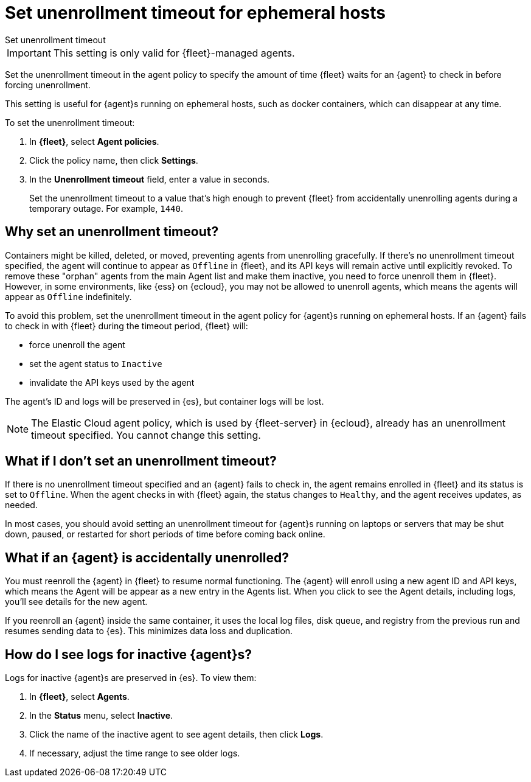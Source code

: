 [[set-enrollment-timeout]]
= Set unenrollment timeout for ephemeral hosts

++++
<titleabbrev>Set unenrollment timeout</titleabbrev>
++++

IMPORTANT: This setting is only valid for {fleet}-managed agents.

Set the unenrollment timeout in the agent policy to specify the amount of time
{fleet} waits for an {agent} to check in before forcing unenrollment.

This setting is useful for {agent}s running on ephemeral hosts, such as docker
containers, which can disappear at any time.

To set the unenrollment timeout:

. In *{fleet}*, select *Agent policies*.

. Click the policy name, then click *Settings*.

. In the *Unenrollment timeout* field, enter a value in seconds. 
+
Set the unenrollment timeout to a value that's high enough to prevent {fleet} from
accidentally unenrolling agents during a temporary outage. For example, `1440`.

[[why-set-timeout]]
== Why set an unenrollment timeout?

Containers might be killed, deleted, or moved, preventing agents from
unenrolling gracefully. If there's no unenrollment timeout specified, the agent
will continue to appear as `Offline` in {fleet}, and its API keys will remain
active until explicitly revoked. To remove these "orphan" agents from the main
Agent list and make them inactive, you need to force unenroll them in {fleet}.
However, in some environments, like {ess} on {ecloud}, you may not be allowed to
unenroll agents, which means the agents will appear as `Offline` indefinitely.

To avoid this problem, set the unenrollment timeout in the agent policy for
{agent}s running on ephemeral hosts. If an {agent} fails to check in with
{fleet} during the timeout period, {fleet} will:

* force unenroll the agent
* set the agent status to `Inactive`
* invalidate the API keys used by the agent

The agent's ID and logs will be preserved in {es}, but container logs will be
lost.

// lint ignore elastic-cloud
NOTE: The Elastic Cloud agent policy, which is used by {fleet-server} in
{ecloud}, already has an unenrollment timeout specified. You cannot change this
setting.

== What if I don't set an unenrollment timeout?

If there is no unenrollment timeout specified and an {agent} fails to check in,
the agent remains enrolled in {fleet} and its status is set to `Offline`. When
the agent checks in with {fleet} again, the status changes to `Healthy`, and the
agent receives updates, as needed.

In most cases, you should avoid setting an unenrollment timeout for {agent}s
running on laptops or servers that may be shut down, paused, or restarted for
short periods of time before coming back online.

== What if an {agent} is accidentally unenrolled?

You must reenroll the {agent} in {fleet} to resume normal functioning. The
{agent} will enroll using a new agent ID and API keys, which means the Agent
will be appear as a new entry in the Agents list. When you click to see
the Agent details, including logs, you'll see details for the new agent.

If you reenroll an {agent} inside the same container, it uses the local log
files, disk queue, and registry from the previous run and resumes sending data
to {es}. This minimizes data loss and duplication.

== How do I see logs for inactive {agent}s?

Logs for inactive {agent}s are preserved in {es}. To view them:

. In *{fleet}*, select *Agents*.

. In the *Status* menu, select *Inactive*.

. Click the name of the inactive agent to see agent details, then click *Logs*.

. If necessary, adjust the time range to see older logs.
 
